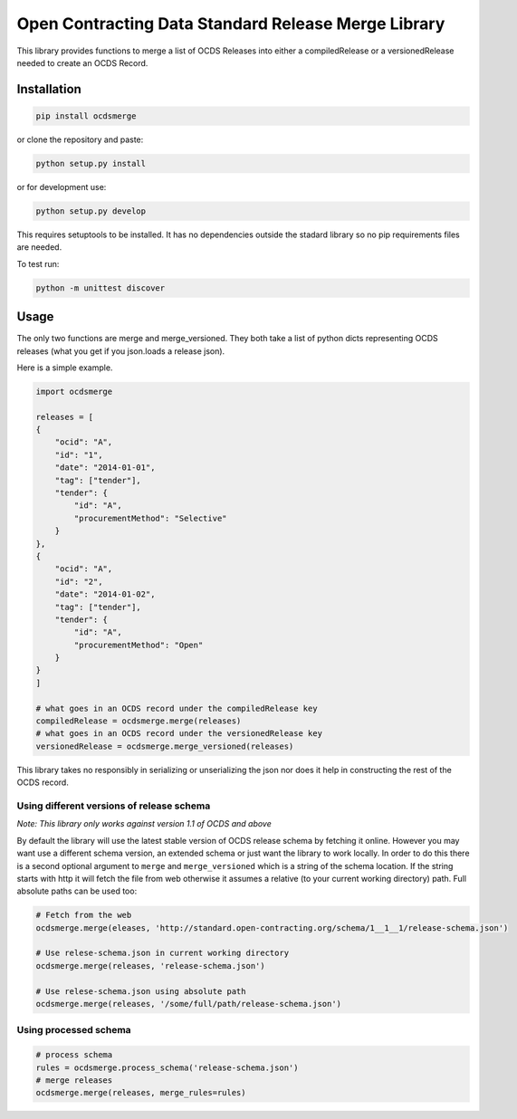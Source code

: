 Open Contracting Data Standard Release Merge Library
====================================================

This library provides functions to merge a list of OCDS Releases into
either a compiledRelease or a versionedRelease needed to create an OCDS
Record.

Installation
------------

.. code:: shell

   pip install ocdsmerge

or clone the repository and paste:

.. code:: shell

   python setup.py install

or for development use:

.. code:: shell

   python setup.py develop

This requires setuptools to be installed. It has no dependencies outside
the stadard library so no pip requirements files are needed.

To test run:

.. code:: shell

   python -m unittest discover

Usage
-----

The only two functions are merge and merge_versioned. They both take a
list of python dicts representing OCDS releases (what you get if you
json.loads a release json).

Here is a simple example.

.. code:: python

   import ocdsmerge

   releases = [
   {
       "ocid": "A",
       "id": "1",
       "date": "2014-01-01",
       "tag": ["tender"],
       "tender": {
           "id": "A",
           "procurementMethod": "Selective"
       }
   },
   {
       "ocid": "A",
       "id": "2",
       "date": "2014-01-02",
       "tag": ["tender"],
       "tender": {
           "id": "A",
           "procurementMethod": "Open"
       }
   }
   ]

   # what goes in an OCDS record under the compiledRelease key
   compiledRelease = ocdsmerge.merge(releases)
   # what goes in an OCDS record under the versionedRelease key
   versionedRelease = ocdsmerge.merge_versioned(releases)

This library takes no responsibly in serializing or unserializing the
json nor does it help in constructing the rest of the OCDS record.

Using different versions of release schema
~~~~~~~~~~~~~~~~~~~~~~~~~~~~~~~~~~~~~~~~~~

*Note: This library only works against version 1.1 of OCDS and above*

By default the library will use the latest stable version of OCDS
release schema by fetching it online. However you may want use a
different schema version, an extended schema or just want the library to
work locally. In order to do this there is a second optional argument to
``merge`` and ``merge_versioned`` which is a string of the schema
location. If the string starts with http it will fetch the file from web
otherwise it assumes a relative (to your current working directory)
path. Full absolute paths can be used too:

.. code:: python

   # Fetch from the web
   ocdsmerge.merge(eleases, 'http://standard.open-contracting.org/schema/1__1__1/release-schema.json')

   # Use relese-schema.json in current working directory
   ocdsmerge.merge(releases, 'release-schema.json')

   # Use relese-schema.json using absolute path
   ocdsmerge.merge(releases, '/some/full/path/release-schema.json')

Using processed schema
~~~~~~~~~~~~~~~~~~~~~~~~~~~~~~~~~~~~~~~~~~

.. code:: python

   # process schema
   rules = ocdsmerge.process_schema('release-schema.json')
   # merge releases
   ocdsmerge.merge(releases, merge_rules=rules)
